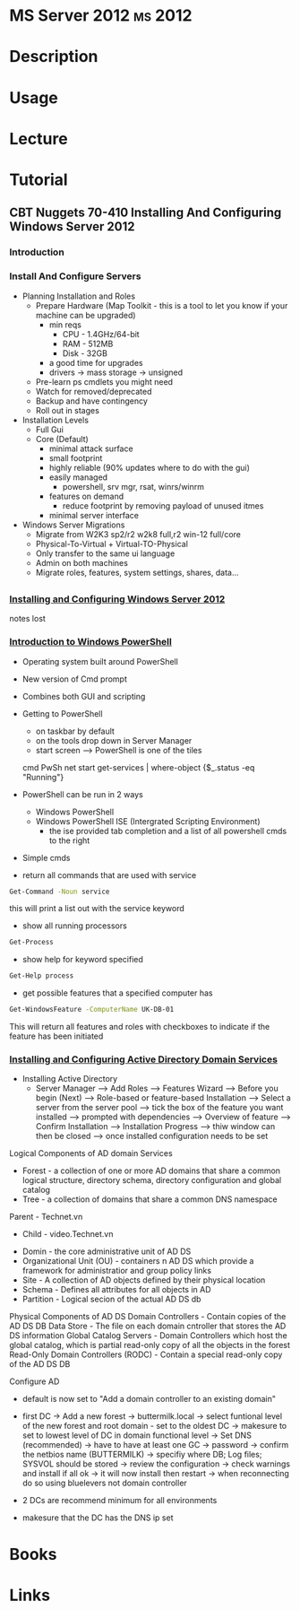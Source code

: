 #+TAGS: ms 2012


* MS Server 2012						    :ms:2012:
* Description
* Usage
* Lecture
* Tutorial
** CBT Nuggets 70-410 Installing And Configuring Windows Server 2012
*** Introduction
*** Install And Configure Servers
- Planning Installation and Roles
  - Prepare Hardware (Map Toolkit - this is a tool to let you know if your machine can be upgraded)
    - min reqs
      - CPU  - 1.4GHz/64-bit
      - RAM  - 512MB
      - Disk - 32GB
    - a good time for upgrades
    - drivers -> mass storage -> unsigned
  - Pre-learn ps cmdlets you might need
  - Watch for removed/deprecated
  - Backup and have contingency
  - Roll out in stages

- Installation Levels
  - Full Gui
  - Core (Default)
    - minimal attack surface
    - small footprint
    - highly reliable (90% updates where to do with the gui)
    - easily managed
      - powershell, srv mgr, rsat, winrs/winrm
    - features on demand
      - reduce footprint by removing payload of unused itmes
    - minimal server interface
      
- Windows Server Migrations
  - Migrate from W2K3 sp2/r2 w2k8 full,r2
                  win-12 full/core
  - Physical-To-Virtual + Virtual-TO-Physical
  - Only transfer to the same ui language
  - Admin on both machines
  - Migrate roles, features, system settings, shares, data...
  
** 
*** [[https://www.youtube.com/watch?v%3Dt9ng8mOysTc][Installing and Configuring Windows Server 2012]]
notes lost
*** [[https://www.youtube.com/watch?v%3Dr3683aneTp4][Introduction to Windows PowerShell]]
- Operating system built around PowerShell
- New version of Cmd prompt
- Combines both GUI and scripting
  
- Getting to PowerShell
  - on taskbar by default
  - on the tools drop down in Server Manager
  - start screen --> PowerShell is one of the tiles
   
 cmd        PwSh                                                 
 net start  get-services | where-object {$_.status -eq "Running"} 
  
- PowerShell can be run in 2 ways
  - Windows PowerShell
  - Windows PowerShell ISE (Intergrated Scripting Environment) 
    - the ise provided tab completion and a list of all powershell cmds to the right

- Simple cmds
- return all commands that are used with service
#+BEGIN_SRC sh
Get-Command -Noun service
#+END_SRC
this will print a list out with the service keyword

- show all running processors
#+BEGIN_SRC sh
Get-Process
#+END_SRC

- show help for keyword specified
#+BEGIN_SRC sh
Get-Help process
#+END_SRC

- get possible features that a specified computer has
#+BEGIN_SRC sh
Get-WindowsFeature -ComputerName UK-DB-01
#+END_SRC
This will return all features and roles with checkboxes to indicate if the feature has been initiated    

*** [[https://www.youtube.com/watch?v%3DIFkwRgmEjbU][Installing and Configuring Active Directory Domain Services]]

- Installing Active Directory
  - Server Manager --> Add Roles --> Features Wizard --> Before you begin (Next) --> Role-based or feature-based Installation --> Select a server from the server pool --> tick the box of the feature you want installed --> prompted with dependencies --> Overview of feature --> Confirm Installation --> Installation Progress --> thiw window can then be closed --> once installed configuration needs to be set

Logical Components of AD domain Services
- Forest - a collection of one or more AD domains that share a common logical structure, directory schema, directory configuration and global catalog
- Tree - a collection of domains that share a common DNS namespace
Parent - Technet.vn
  - Child - video.Technet.vn

- Domin - the core administrative unit of AD DS
- Organizational Unit (OU) - containers n AD DS which provide a framework for administratior and group policy links
- Site - A collection of AD objects defined by their physical location
- Schema - Defines all attributes for all objects in AD
- Partition - Logical secion of the actual AD DS db

Physical Components of AD DS
Domain Controllers - Contain copies of the AD DS DB
Data Store - The file on each domain cntroller that stores the AD DS information
Global Catalog Servers - Domain Controllers which host the global catalog, which is partial read-only copy of all the objects in the forest 
Read-Only Domain Controllers (RODC) - Contain a special read-only copy of the AD DS DB

Configure AD
- default is now set to "Add a domain controller to an existing domain"
- first DC -> Add a new forest -> buttermilk.local -> select funtional level of the new forest and root domain - set to the oldest DC -> makesure to set to lowest level of DC in domain functional level -> Set DNS (recommended) -> have to have at least one GC -> password -> confirm the netbios name (BUTTERMILK) -> specifiy where DB; Log files; SYSVOL should be stored -> review the configuration -> check warnings and install if all ok -> it will now install then restart -> when reconnecting do so using bluelevers\administrator not domain controller
  
- 2 DCs are recommend minimum for all environments
- makesure that the DC has the DNS ip set 

* Books
* Links
